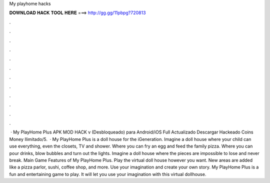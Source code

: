 My playhome hacks

𝐃𝐎𝐖𝐍𝐋𝐎𝐀𝐃 𝐇𝐀𝐂𝐊 𝐓𝐎𝐎𝐋 𝐇𝐄𝐑𝐄 ===> http://gg.gg/11pbpg?720813

.

.

.

.

.

.

.

.

.

.

.

.

 · My PlayHome Plus APK MOD HACK v (Desbloqueado) para Android/iOS Full Actualizado Descargar Hackeado Coins Money Ilimitado/5.  · My PlayHome Plus is a doll house for the iGeneration. Imagine a doll house where your child can use everything, even the closets, TV and shower. Where you can fry an egg and feed the family pizza. Where you can pour drinks, blow bubbles and turn out the lights. Imagine a doll house where the pieces are impossible to lose and never break. Main Game Features of My PlayHome Plus. Play the virtual doll house however you want. New areas are added like a pizza parlor, sushi, coffee shop, and more. Use your imagination and create your own story. My PlayHome Plus is a fun and entertaining game to play. It will let you use your imagination with this virtual dollhouse.